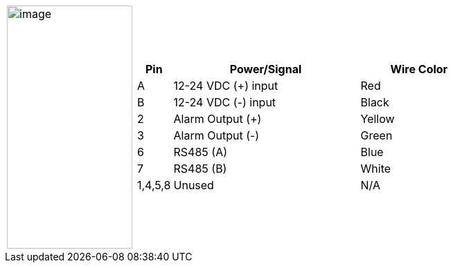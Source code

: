 
[table.withborders,cols="1,3a",width="80%",frame=none,grid=none]
|===
| image:ROOT:image$/IZL/IZL-L-FIG-032b_Cable_Pinouts.png[image,width=181,height=352]
|[table.withborders,width="100%",cols="10%,55%,35%",options="header",]
!===
!Pin !Power/Signal !Wire Color
!A !12-24 VDC ({plus}) input !Red
!B !12-24 VDC (-) input !Black
!2 !Alarm Output ({plus}) .^!Yellow
!3 !Alarm Output (-)!Green
!6 !RS485 (A) !Blue
!7 !RS485 (B) !White
!1,4,5,8 !Unused !N/A
!---
!===
|===
